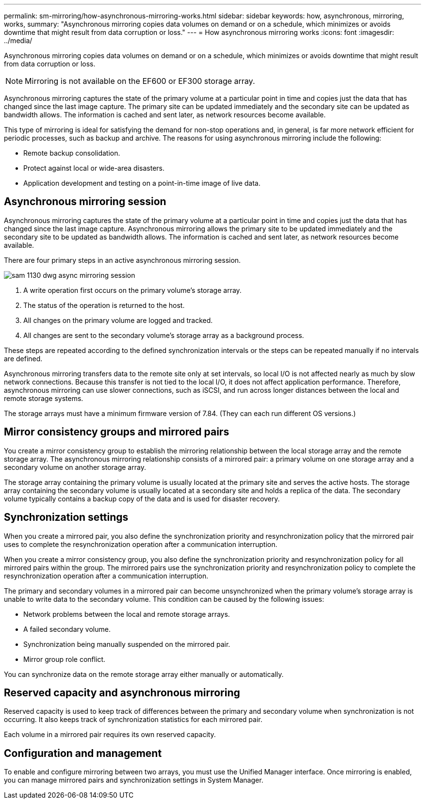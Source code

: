 ---
permalink: sm-mirroring/how-asynchronous-mirroring-works.html
sidebar: sidebar
keywords: how, asynchronous, mirroring, works,
summary: "Asynchronous mirroring copies data volumes on demand or on a schedule, which minimizes or avoids downtime that might result from data corruption or loss."
---
= How asynchronous mirroring works
:icons: font
:imagesdir: ../media/

[.lead]
Asynchronous mirroring copies data volumes on demand or on a schedule, which minimizes or avoids downtime that might result from data corruption or loss.

[NOTE]
====
Mirroring is not available on the EF600 or EF300 storage array.
====

Asynchronous mirroring captures the state of the primary volume at a particular point in time and copies just the data that has changed since the last image capture. The primary site can be updated immediately and the secondary site can be updated as bandwidth allows. The information is cached and sent later, as network resources become available.

This type of mirroring is ideal for satisfying the demand for non-stop operations and, in general, is far more network efficient for periodic processes, such as backup and archive. The reasons for using asynchronous mirroring include the following:

* Remote backup consolidation.
* Protect against local or wide-area disasters.
* Application development and testing on a point-in-time image of live data.

== Asynchronous mirroring session

Asynchronous mirroring captures the state of the primary volume at a particular point in time and copies just the data that has changed since the last image capture. Asynchronous mirroring allows the primary site to be updated immediately and the secondary site to be updated as bandwidth allows. The information is cached and sent later, as network resources become available.

There are four primary steps in an active asynchronous mirroring session.

image::../media/sam-1130-dwg-async-mirroring-session.gif[]

. A write operation first occurs on the primary volume's storage array.
. The status of the operation is returned to the host.
. All changes on the primary volume are logged and tracked.
. All changes are sent to the secondary volume's storage array as a background process.

These steps are repeated according to the defined synchronization intervals or the steps can be repeated manually if no intervals are defined.

Asynchronous mirroring transfers data to the remote site only at set intervals, so local I/O is not affected nearly as much by slow network connections. Because this transfer is not tied to the local I/O, it does not affect application performance. Therefore, asynchronous mirroring can use slower connections, such as iSCSI, and run across longer distances between the local and remote storage systems.

The storage arrays must have a minimum firmware version of 7.84. (They can each run different OS versions.)

== Mirror consistency groups and mirrored pairs

You create a mirror consistency group to establish the mirroring relationship between the local storage array and the remote storage array. The asynchronous mirroring relationship consists of a mirrored pair: a primary volume on one storage array and a secondary volume on another storage array.

The storage array containing the primary volume is usually located at the primary site and serves the active hosts. The storage array containing the secondary volume is usually located at a secondary site and holds a replica of the data. The secondary volume typically contains a backup copy of the data and is used for disaster recovery.

== Synchronization settings

When you create a mirrored pair, you also define the synchronization priority and resynchronization policy that the mirrored pair uses to complete the resynchronization operation after a communication interruption.

When you create a mirror consistency group, you also define the synchronization priority and resynchronization policy for all mirrored pairs within the group. The mirrored pairs use the synchronization priority and resynchronization policy to complete the resynchronization operation after a communication interruption.

The primary and secondary volumes in a mirrored pair can become unsynchronized when the primary volume's storage array is unable to write data to the secondary volume. This condition can be caused by the following issues:

* Network problems between the local and remote storage arrays.
* A failed secondary volume.
* Synchronization being manually suspended on the mirrored pair.
* Mirror group role conflict.

You can synchronize data on the remote storage array either manually or automatically.

== Reserved capacity and asynchronous mirroring

Reserved capacity is used to keep track of differences between the primary and secondary volume when synchronization is not occurring. It also keeps track of synchronization statistics for each mirrored pair.

Each volume in a mirrored pair requires its own reserved capacity.

== Configuration and management

To enable and configure mirroring between two arrays, you must use the Unified Manager interface. Once mirroring is enabled, you can manage mirrored pairs and synchronization settings in System Manager.
